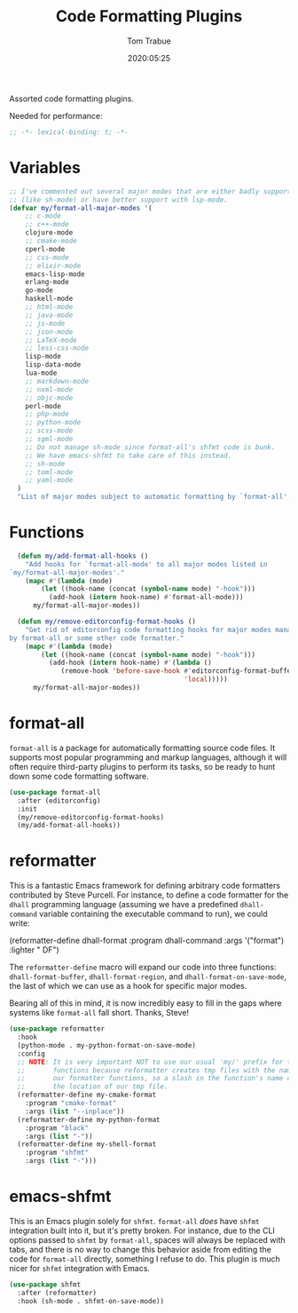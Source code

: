 #+title:  Code Formatting Plugins
#+author: Tom Trabue
#+email:  tom.trabue@gmail.com
#+date:   2020:05:25
#+STARTUP: fold

Assorted code formatting plugins.

Needed for performance:
#+begin_src emacs-lisp :tangle yes
;; -*- lexical-binding: t; -*-

#+end_src

* Variables

#+begin_src emacs-lisp :tangle yes
  ;; I've commented out several major modes that are either badly supported
  ;; (like sh-mode) or have better support with lsp-mode.
  (defvar my/format-all-major-modes '(
      ;; c-mode
      ;; c++-mode
      clojure-mode
      ;; cmake-mode
      cperl-mode
      ;; css-mode
      ;; elixir-mode
      emacs-lisp-mode
      erlang-mode
      go-mode
      haskell-mode
      ;; html-mode
      ;; java-mode
      ;; js-mode
      ;; json-mode
      ;; LaTeX-mode
      ;; less-css-mode
      lisp-mode
      lisp-data-mode
      lua-mode
      ;; markdown-mode
      ;; nxml-mode
      ;; objc-mode
      perl-mode
      ;; php-mode
      ;; python-mode
      ;; scss-mode
      ;; sgml-mode
      ;; Do not manage sh-mode since format-all's shfmt code is bunk.
      ;; We have emacs-shfmt to take care of this instead.
      ;; sh-mode
      ;; toml-mode
      ;; yaml-mode
    )
    "List of major modes subject to automatic formatting by `format-all'.")
#+end_src

* Functions
#+begin_src emacs-lisp :tangle yes
  (defun my/add-format-all-hooks ()
    "Add hooks for `format-all-mode' to all major modes listed in
`my/format-all-major-modes'."
    (mapc #'(lambda (mode)
        (let ((hook-name (concat (symbol-name mode) "-hook")))
          (add-hook (intern hook-name) #'format-all-mode)))
      my/format-all-major-modes))

  (defun my/remove-editorconfig-format-hooks ()
    "Get rid of editorconfig code formatting hooks for major modes managed
by format-all or some other code formatter."
    (mapc #'(lambda (mode)
        (let ((hook-name (concat (symbol-name mode) "-hook")))
          (add-hook (intern hook-name) #'(lambda ()
             (remove-hook 'before-save-hook #'editorconfig-format-buffer
                                            'local)))))
      my/format-all-major-modes))
#+end_src

* format-all
  =format-all= is a package for automatically formatting source code files.  It
  supports most popular programming and markup languages, although it will often
  require third-party plugins to perform its tasks, so be ready to hunt down
  some code formatting software.

#+begin_src emacs-lisp :tangle yes
  (use-package format-all
    :after (editorconfig)
    :init
    (my/remove-editorconfig-format-hooks)
    (my/add-format-all-hooks))
#+end_src

* reformatter
  This is a fantastic Emacs framework for defining arbitrary code formatters
  contributed by Steve Purcell. For instance, to define a code formatter for the
  =dhall= programming language (assuming we have a predefined =dhall-command=
  variable containing the executable command to run), we could write:

  (reformatter-define dhall-format
    :program dhall-command
    :args '("format")
    :lighter " DF")

  The =reformatter-define= macro will expand our code into three functions:
  =dhall-format-buffer=, =dhall-format-region=, and =dhall-format-on-save-mode=,
  the last of which we can use as a hook for specific major modes.

  Bearing all of this in mind, it is now incredibly easy to fill in the gaps
  where systems like =format-all= fall short. Thanks, Steve!

#+begin_src emacs-lisp :tangle yes
  (use-package reformatter
    :hook
    (python-mode . my-python-format-on-save-mode)
    :config
    ;; NOTE: It is very important NOT to use our usual 'my/' prefix for these
    ;;       functions because reformatter creates tmp files with the names of
    ;;       our formatter functions, so a slash in the function's name confuses
    ;;       the location of our tmp file.
    (reformatter-define my-cmake-format
      :program "cmake-format"
      :args (list "--inplace"))
    (reformatter-define my-python-format
      :program "black"
      :args (list "-"))
    (reformatter-define my-shell-format
      :program "shfmt"
      :args (list "-")))
#+end_src
* emacs-shfmt
  This is an Emacs plugin solely for =shfmt=. =format-all= /does/ have =shfmt=
  integration built into it, but it's pretty broken. For instance, due to the
  CLI options passed to =shfmt= by =format-all=, spaces will always be replaced
  with tabs, and there is no way to change this behavior aside from editing the
  code for =format-all= directly, something I refuse to do. This plugin is much
  nicer for =shfmt= integration with Emacs.

#+begin_src emacs-lisp :tangle yes
  (use-package shfmt
    :after (reformatter)
    :hook (sh-mode . shfmt-on-save-mode))
#+end_src
